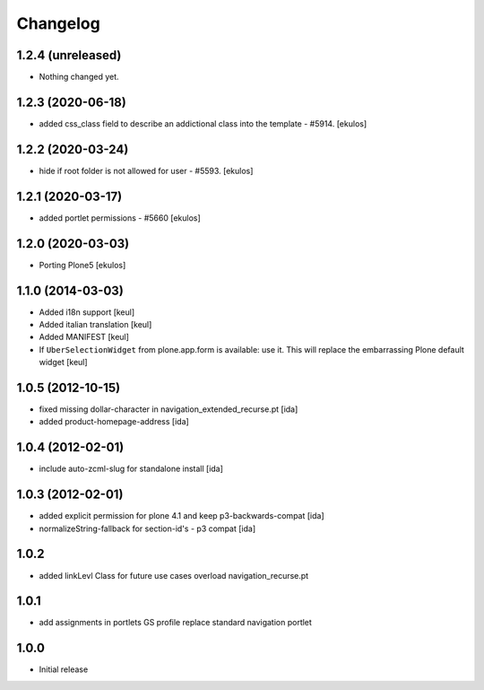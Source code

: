 Changelog
=========

1.2.4 (unreleased)
------------------

- Nothing changed yet.


1.2.3 (2020-06-18)
------------------

- added css_class field to describe an addictional class into the template - #5914.
  [ekulos]


1.2.2 (2020-03-24)
------------------

- hide if root folder is not allowed for user - #5593.
  [ekulos]

1.2.1 (2020-03-17)
------------------

- added portlet permissions - #5660
  [ekulos]


1.2.0 (2020-03-03)
------------------
* Porting Plone5 [ekulos]

1.1.0 (2014-03-03)
------------------

* Added i18n support [keul]
* Added italian translation [keul]
* Added MANIFEST [keul]
* If ``UberSelectionWidget`` from plone.app.form is available: use it.
  This will replace the embarrassing Plone default widget [keul]

1.0.5 (2012-10-15)
-------------------

* fixed missing dollar-character in navigation_extended_recurse.pt [ida]

* added product-homepage-address [ida]

1.0.4 (2012-02-01)
-------------------

* include auto-zcml-slug for standalone install [ida]


1.0.3 (2012-02-01)
-------------------

* added explicit permission for plone 4.1 and keep p3-backwards-compat [ida]

* normalizeString-fallback for section-id's - p3 compat [ida]


1.0.2
-----

* added linkLevl Class for future use cases
  overload navigation_recurse.pt

1.0.1
-----

* add assignments in portlets GS profile 
  replace standard navigation portlet


1.0.0 
-----

* Initial release

